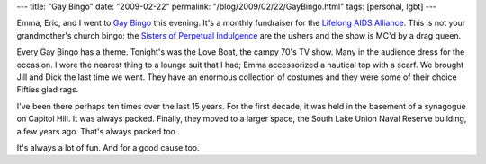 ---
title: "Gay Bingo"
date: "2009-02-22"
permalink: "/blog/2009/02/22/GayBingo.html"
tags: [personal, lgbt]
---



.. image:: /content/binary/Eric-bingo-hand.jpg
    :alt: Eric's hand over bingo cards
    :target: http://llaa.org/gaybingo
    :class: right-float

Emma, Eric, and I went to `Gay Bingo`_ this evening.
It's a monthly fundraiser for the `Lifelong AIDS Alliance`_.
This is not your grandmother's church bingo:
the `Sisters of Perpetual Indulgence`_ are the ushers
and the show is MC'd by a drag queen.

Every Gay Bingo has a theme.
Tonight's was the Love Boat, the campy 70's TV show.
Many in the audience dress for the occasion.
I wore the nearest thing to a lounge suit that I had;
Emma accessorized a nautical top with a scarf.
We brought Jill and Dick the last time we went.
They have an enormous collection of costumes
and they were some of their choice Fifties glad rags.

I've been there perhaps ten times over the last 15 years.
For the first decade, it was held in the basement
of a synagogue on Capitol Hill.
It was always packed.
Finally, they moved to a larger space,
the South Lake Union Naval Reserve building, a few years ago.
That's always packed too.

It's always a lot of fun.
And for a good cause too.

.. _Gay Bingo:
    http://llaa.org/gaybingo
.. _Lifelong AIDS Alliance:
    http://llaa.org/
.. _Sisters of Perpetual Indulgence:
    http://www.theabbey.org/

.. _permalink:
    /blog/2009/02/22/GayBingo.html
